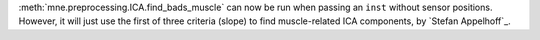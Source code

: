 :meth:`mne.preprocessing.ICA.find_bads_muscle` can now be run when passing an ``inst`` without sensor positions. However, it will just use the first of three criteria (slope) to find muscle-related ICA components, by `Stefan Appelhoff`_.
